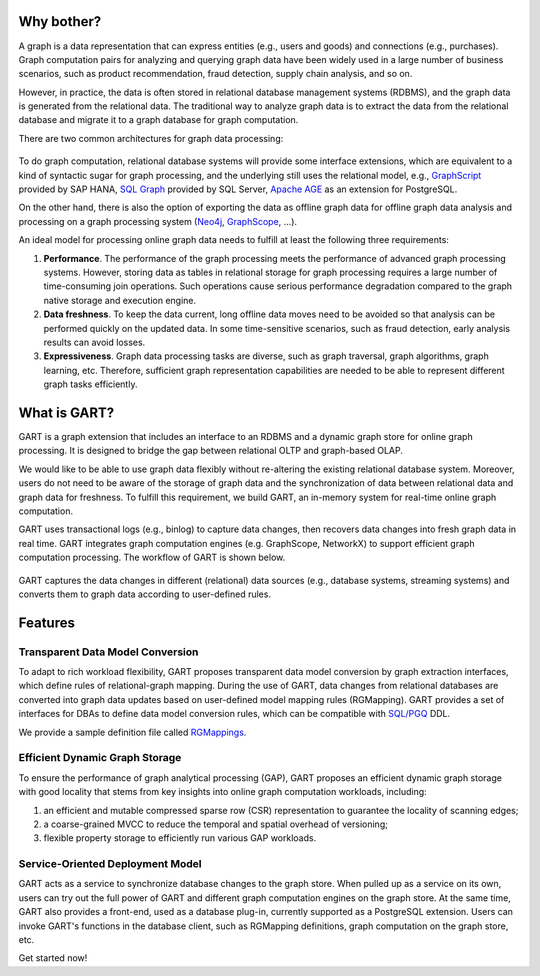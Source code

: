 Why bother?
-----------------

A graph is a data representation that can express entities (e.g., users and goods) and connections (e.g., purchases).
Graph computation pairs for analyzing and querying graph data have been widely used in a large number of business scenarios, such as product recommendation, fraud detection, supply chain analysis, and so on.

However, in practice, the data is often stored in relational database management systems (RDBMS), and the graph data is generated from the relational data.
The traditional way to analyze graph data is to extract the data from the relational database and migrate it to a graph database for graph computation.

There are two common architectures for graph data processing:

.. figure:: /images/graph-arch.png
   :alt: Common architectures for graph data processing

To do graph computation, relational database systems will provide some interface extensions, which are equivalent to a kind of syntactic sugar for graph processing, and the underlying still uses the relational model, e.g., `GraphScript`_ provided by SAP HANA, `SQL Graph`_ provided by SQL Server, `Apache AGE`_ as an extension for PostgreSQL.

On the other hand, there is also the option of exporting the data as offline graph data for offline graph data analysis and processing on a graph processing system (`Neo4j`_, `GraphScope`_, ...).

An ideal model for processing online graph data needs to fulfill at least the following three requirements:

1. **Performance**. The performance of the graph processing meets the performance of advanced graph processing systems. However, storing data as tables in relational storage for graph processing requires a large number of time-consuming join operations. Such operations cause serious performance degradation compared to the graph native storage and execution engine.

2. **Data freshness**. To keep the data current, long offline data moves need to be avoided so that analysis can be performed quickly on the updated data. In some time-sensitive scenarios, such as fraud detection, early analysis results can avoid losses.

3. **Expressiveness**. Graph data processing tasks are diverse, such as graph traversal, graph algorithms, graph learning, etc. Therefore, sufficient graph representation capabilities are needed to be able to represent different graph tasks efficiently.

What is GART?
-----------------

GART is a graph extension that includes an interface to an RDBMS and a dynamic graph store for online graph processing.
It is designed to bridge the gap between relational OLTP and graph-based OLAP.

We would like to be able to use graph data flexibly without re-altering the existing relational database system. Moreover, users do not need to be aware of the storage of graph data and the synchronization of data between relational data and graph data for freshness. To fulfill this requirement, we build GART, an in-memory system for real-time online graph computation.

GART uses transactional logs (e.g., binlog) to capture data changes, then recovers data changes into fresh graph data in real time. GART integrates graph computation engines (e.g. GraphScope, NetworkX) to support efficient graph computation processing. The workflow of GART is shown below.

.. figure:: /images/arch.png
   :alt: GART architecture


GART captures the data changes in different (relational) data sources (e.g., database systems, streaming systems) and converts them to graph data according to user-defined rules.


Features
-----------------

Transparent Data Model Conversion
^^^^^^^^^^^^^^^^^^^^^^^^^^^^^^^^^^^^^^^^

To adapt to rich workload flexibility, GART proposes transparent data model conversion by graph extraction interfaces, which define rules of relational-graph mapping.
During the use of GART, data changes from relational databases are converted into graph data updates based on user-defined model mapping rules (RGMapping).  GART provides a set of interfaces for DBAs to define data model conversion rules, which can be compatible with `SQL/PGQ`_ DDL.

We provide a sample definition file called `RGMappings`_.

Efficient Dynamic Graph Storage
^^^^^^^^^^^^^^^^^^^^^^^^^^^^^^^^^^^^^^^^

To ensure the performance of graph analytical processing (GAP), GART proposes an efficient dynamic graph storage with good locality that stems from key insights into online graph computation workloads, including:

1. an efficient and mutable compressed sparse row (CSR) representation to guarantee the locality of scanning edges;

2. a coarse-grained MVCC to reduce the temporal and spatial overhead of versioning;

3. flexible property storage to efficiently run various GAP workloads.

Service-Oriented Deployment Model
^^^^^^^^^^^^^^^^^^^^^^^^^^^^^^^^^^^^^^^^

GART acts as a service to synchronize database changes to the graph store.
When pulled up as a service on its own, users can try out the full power of GART and different graph computation engines on the graph store.
At the same time, GART also provides a front-end, used as a database plug-in, currently supported as a PostgreSQL extension.
Users can invoke GART's functions in the database client, such as RGMapping definitions, graph computation on the graph store, etc.

Get started now!

.. _GraphScope: https://github.com/alibaba/GraphScope
.. _RGMappings: https://github.com/GraphScope/GART/blob/main/vegito/test/schema/rgmapping-ldbc.sql
.. _GraphScript: https://help.sap.com/docs/hana-cloud-database/sap-hana-cloud-sap-hana-database-graph-reference/graphscript-language
.. _SQL Graph: https://learn.microsoft.com/en-us/sql/relational-databases/graphs/sql-graph-architecture?view=sql-server-ver16
.. _Apache AGE: https://age.apache.org/
.. _Neo4j: https://neo4j.com/
.. _SQL/PGQ: https://pgql-lang.org/
